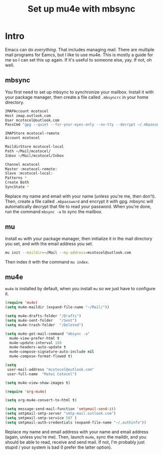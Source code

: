 #+title: Set up mu4e with mbsync
#+description: A guide on how to set up mu4e and mbsync

* Intro

Emacs can do /everything/. That includes managing mail. There are multiple mail programs for Eamcs, but I like to use mu4e. This is mostly a guide for me so I can set this up again. If it's useful to someone else, yay. If not, oh well.

** mbsync

You first need to set up mbsync to synchronize your mailbox. Install it with your package manager, then create a file called =.mbsyncrc= in your home directory.

#+begin_src sh
  IMAPAccount mcotocel
  Host imap.outlook.com
  User mcotocel@outlook.com
  PassCmd "gpg --quiet --for-your-eyes-only --no-tty --decrypt ~/.mbpassword.gpg"

  IMAPStore mcotocel-remote
  Account mcotocel

  MaildirStore mcotocel-local
  Path ~/Mail/mcotocel/
  Inbox ~/Mail/mcotocel/Inbox

  Channel mcotocel
  Master :mcotocel-remote:
  Slave :mcotocel-local:
  Patterns *
  Create Both
  SyncState *
#+end_src

Replace my name and email with your name (unless you're me, then don't). Then, create a file called =.mbpassword= and encrypt it with gpg. mbsync will automatically decrypt that file to read your password. When you're done, run the command =mbsync -a= to sync the mailbox.

** mu

Install =mu= with your package manager, then initialize it in the mail directory you set, and with the email address you set.

#+begin_src sh
  mu init --maildir=~/Mail --my-address=mcotocel@outlook.com
#+end_src

Then index it with the command =mu index=.

** mu4e

=mu4e= is installed by default, when you install =mu= so we just have to configure it.

#+begin_src emacs-lisp 
  (require 'mu4e)
  (setq mu4e-maildir (expand-file-name "~/Mail/"))

  (setq mu4e-drafts-folder "/Drafts")
  (setq mu4e-sent-folder   "/Sent")
  (setq mu4e-trash-folder  "/Deleted")

  (setq mu4e-get-mail-command "mbsync -a"
    mu4e-view-prefer-html t
    mu4e-update-interval 180
    mu4e-headers-auto-update t
    mu4e-compose-signature-auto-include nil
    mu4e-compose-format-flowed t)

  (setq
   user-mail-address "mcotocel@outlook.com"
   user-full-name  "Matei Cotocel")

  (setq mu4e-view-show-images t)

  (require 'org-mu4e)

  (setq org-mu4e-convert-to-html t)

  (setq message-send-mail-function 'smtpmail-send-it)
  (setq smtpmail-smtp-server "smtp-mail.outlook.com")
  (setq smtpmail-smtp-service 587 )
  (setq smtpmail-auth-credentials (expand-file-name "~/.authinfo"))
#+end_src

Replace my name and email address with your name and email address (again, unless you're me). Then, launch =mu4e=, sync the maildir, and you should be able to read, receive and send mail. If not, I'm probably just stupid / your system is bad (I prefer the latter option).
